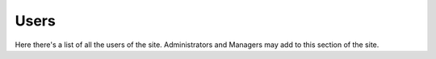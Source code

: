 .. _roomify_accommodations_welcome_users:

Users
******

Here there's a list of all the users of the site. Administrators and Managers may add to this section of the site.